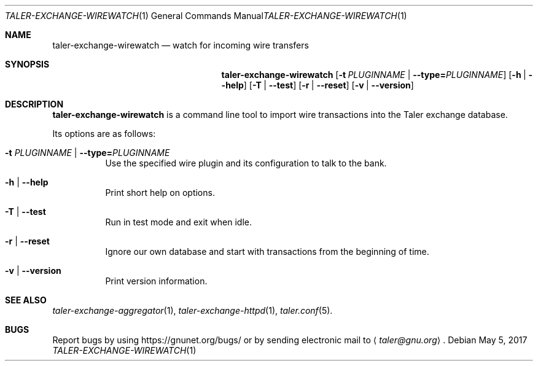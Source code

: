 .Dd May 5, 2017
.Dt TALER-EXCHANGE-WIREWATCH 1
.Os
.Sh NAME
.Nm taler-exchange-wirewatch
.Nd watch for incoming wire transfers
.Sh SYNOPSIS
.Nm
.Op Fl t Ar PLUGINNAME | Fl -type= Ns Ar PLUGINNAME
.Op Fl h | -help
.Op Fl T | -test
.Op Fl r | -reset
.Op Fl v | -version
.Sh DESCRIPTION
.Nm
is a command line tool to import wire transactions into the
Taler exchange database.
.Pp
Its options are as follows:
.Bl -tag -width indent
.It Fl t Ar PLUGINNAME | Fl -type= Ns Ar PLUGINNAME
Use the specified wire plugin and its configuration to talk to the bank.
.It Fl h | -help
Print short help on options.
.It Fl T | -test
Run in test mode and exit when idle.
.It Fl r | -reset
Ignore our own database and start with transactions
from the beginning of time.
.It Fl v | -version
Print version information.
.El
.Sh SEE ALSO
.Xr taler-exchange-aggregator 1 ,
.Xr taler-exchange-httpd 1 ,
.Xr taler.conf 5 .
.Sh BUGS
Report bugs by using
.Lk https://gnunet.org/bugs/
or by sending electronic mail to
.Aq Mt taler@gnu.org .
